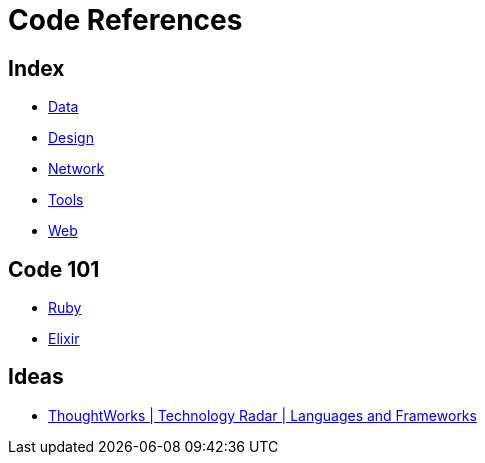 = Code References

== Index

- link:../data/index.adoc[Data]
- link:../design/index.adoc[Design]
- link:../network/index.adoc[Network]
- link:../tools/index.adoc[Tools]
- link:../web/index.adoc[Web]

== Code 101

- link:ruby.adoc[Ruby]
- link:elixir.adoc[Elixir]

== Ideas

- link:https://www.thoughtworks.com/radar/languages-and-frameworks[ThoughtWorks | Technology Radar | Languages and Frameworks]
